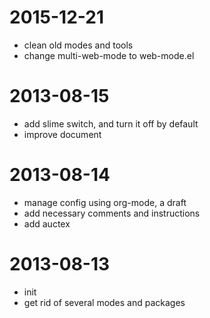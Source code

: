 # -*- mode: org; coding: utf-8 -*-
#+STARTUP: showall

* 2015-12-21
- clean old modes and tools
- change multi-web-mode to web-mode.el
  
* 2013-08-15 
- add slime switch, and turn it off by default
- improve document

* 2013-08-14
- manage config using org-mode, a draft
- add necessary comments and instructions
- add auctex

* 2013-08-13
- init
- get rid of several modes and packages
